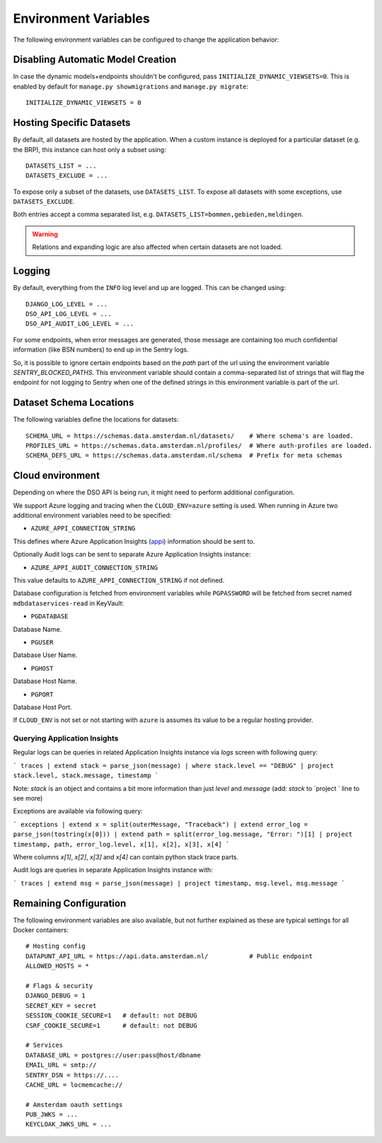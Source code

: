 .. highlight:: console

Environment Variables
=====================

The following environment variables can be configured to change the application behavior:

Disabling Automatic Model Creation
----------------------------------

.. _INITIALIZE_DYNAMIC_VIEWSETS:

In case the dynamic models+endpoints shouldn't be configured, pass ``INITIALIZE_DYNAMIC_VIEWSETS=0``.
This is enabled by default for ``manage.py showmigrations`` and ``manage.py migrate``::

    INITIALIZE_DYNAMIC_VIEWSETS = 0

Hosting Specific Datasets
-------------------------

.. _DATASETS_LIST:
.. _DATASETS_EXCLUDE:

By default, all datasets are hosted by the application.
When a custom instance is deployed for a particular dataset (e.g. the BRP),
this instance can host only a subset using::

    DATASETS_LIST = ...
    DATASETS_EXCLUDE = ...

To expose only a subset of the datasets, use ``DATASETS_LIST``.
To expose all datasets with some exceptions, use ``DATASETS_EXCLUDE``.

Both entries accept a comma separated list, e.g. ``DATASETS_LIST=bommen,gebieden,meldingen``.

.. warning::

    Relations and expanding logic are also affected when certain datasets are not loaded.

Logging
-------

By default, everything from the ``INFO`` log level and up are logged.
This can be changed using::

    DJANGO_LOG_LEVEL = ...
    DSO_API_LOG_LEVEL = ...
    DSO_API_AUDIT_LOG_LEVEL = ...

For some endpoints, when error messages are generated, those message
are containing too much confidential information (like BSN numbers) to end up in the Sentry logs.

So, it is possible to ignore certain endpoints based on the `path` part of the url
using the environment variable `SENTRY_BLOCKED_PATHS`. This environment variable
should contain a comma-separated list of strings that will flag the endpoint for
not logging to Sentry when one of the defined strings in this environment variable
is part of the url.


Dataset Schema Locations
------------------------

.. _SCHEMA_URL:
.. _PROFILES_URL:

The following variables define the locations for datasets::

    SCHEMA_URL = https://schemas.data.amsterdam.nl/datasets/    # Where schema's are loaded.
    PROFILES_URL = https://schemas.data.amsterdam.nl/profiles/  # Where auth-profiles are loaded.
    SCHEMA_DEFS_URL = https://schemas.data.amsterdam.nl/schema  # Prefix for meta schemas


Cloud environment
-----------------

Depending on where the DSO API is being run, it might need to perform additional configuration.

We support Azure logging and tracing when the ``CLOUD_ENV=azure`` setting is used.
When running in Azure two additional environment variables need to be
specified:

-  ``AZURE_APPI_CONNECTION_STRING``

This defines where Azure Application Insights
(`appi <https://docs.microsoft.com/en-us/azure/cloud-adoption-framework/ready/azure-best-practices/resource-abbreviations>`_)
information should be sent to.

Optionally Audit logs can be sent to separate Azure Application Insights instance:

-  ``AZURE_APPI_AUDIT_CONNECTION_STRING``

This value defaults to ``AZURE_APPI_CONNECTION_STRING`` if not defined.

Database configuration is fetched from environment variables while ``PGPASSWORD`` will be fetched from secret named ``mdbdataservices-read`` in KeyVault:

- ``PGDATABASE``

Database Name.

- ``PGUSER``

Database User Name.

- ``PGHOST``

Database Host Name.

- ``PGPORT``

Database Host Port.

If ``CLOUD_ENV`` is not set or not starting with ``azure`` is assumes its value to be a regular hosting provider.


Querying Application Insights
~~~~~~~~~~~~~~~~~~~~~~~~~~~~

Regular logs can be queries in related Application Insights instance via `logs` screen with following query:

```
traces
| extend stack = parse_json(message)
| where stack.level == "DEBUG"
| project stack.level, stack.message, timestamp
```

Note: `stack` is an object and contains a bit more information than just `level` and `message` (add: `stack` to `project ` line to see more)

Exceptions are available via following query:

```
exceptions
| extend x = split(outerMessage, "Traceback")
| extend error_log = parse_json(tostring(x[0]))
| extend path = split(error_log.message, "Error: ")[1]
| project timestamp, path, error_log.level, x[1], x[2], x[3], x[4]
```

Where columns `x[1]`, `x[2]`, `x[3]` and `x[4]` can contain python stack trace parts.


Audit logs are queries in separate Application Insights instance with:

```
traces
| extend msg = parse_json(message)
| project timestamp, msg.level, msg.message
```

Remaining Configuration
-----------------------

The following environment variables are also available,
but not further explained as these are typical settings for all Docker containers::

    # Hosting config
    DATAPUNT_API_URL = https://api.data.amsterdam.nl/           # Public endpoint
    ALLOWED_HOSTS = *

    # Flags & security
    DJANGO_DEBUG = 1
    SECRET_KEY = secret
    SESSION_COOKIE_SECURE=1   # default: not DEBUG
    CSRF_COOKIE_SECURE=1      # default: not DEBUG

    # Services
    DATABASE_URL = postgres://user:pass@host/dbname
    EMAIL_URL = smtp://
    SENTRY_DSN = https://....
    CACHE_URL = locmemcache://

    # Amsterdam oauth settings
    PUB_JWKS = ...
    KEYCLOAK_JWKS_URL = ...
